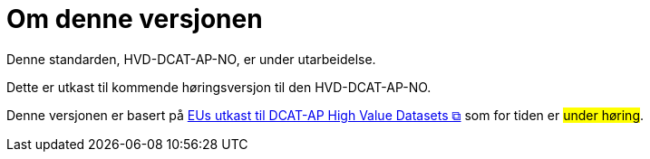 = Om denne versjonen

Denne standarden, HVD-DCAT-AP-NO, er under utarbeidelse.

Dette er utkast til kommende høringsversjon til den HVD-DCAT-AP-NO. 

Denne versjonen er basert på https://semiceu.github.io/DCAT-AP/releases/2.2.0-hvd/[EUs utkast til DCAT-AP High Value Datasets &#x29C9;, window="_blank", role="ext-link"] som for tiden er #under høring#. 

